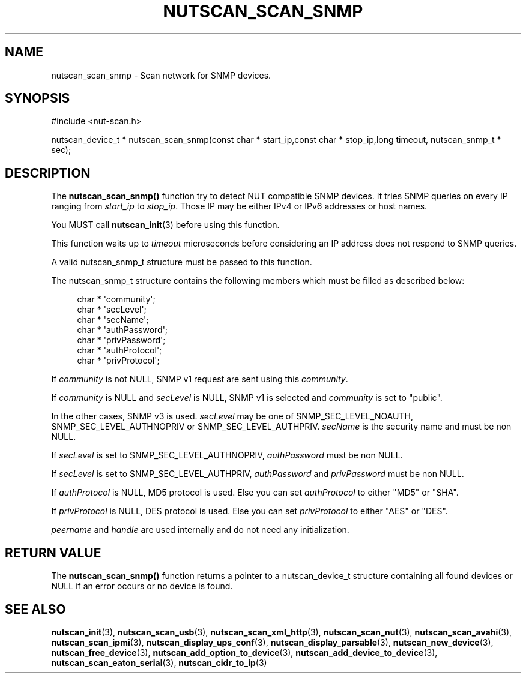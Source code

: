 '\" t
.\"     Title: nutscan_scan_snmp
.\"    Author: [FIXME: author] [see http://docbook.sf.net/el/author]
.\" Generator: DocBook XSL Stylesheets v1.78.1 <http://docbook.sf.net/>
.\"      Date: 04/17/2015
.\"    Manual: NUT Manual
.\"    Source: Network UPS Tools 2.7.3
.\"  Language: English
.\"
.TH "NUTSCAN_SCAN_SNMP" "3" "04/17/2015" "Network UPS Tools 2\&.7\&.3" "NUT Manual"
.\" -----------------------------------------------------------------
.\" * Define some portability stuff
.\" -----------------------------------------------------------------
.\" ~~~~~~~~~~~~~~~~~~~~~~~~~~~~~~~~~~~~~~~~~~~~~~~~~~~~~~~~~~~~~~~~~
.\" http://bugs.debian.org/507673
.\" http://lists.gnu.org/archive/html/groff/2009-02/msg00013.html
.\" ~~~~~~~~~~~~~~~~~~~~~~~~~~~~~~~~~~~~~~~~~~~~~~~~~~~~~~~~~~~~~~~~~
.ie \n(.g .ds Aq \(aq
.el       .ds Aq '
.\" -----------------------------------------------------------------
.\" * set default formatting
.\" -----------------------------------------------------------------
.\" disable hyphenation
.nh
.\" disable justification (adjust text to left margin only)
.ad l
.\" -----------------------------------------------------------------
.\" * MAIN CONTENT STARTS HERE *
.\" -----------------------------------------------------------------
.SH "NAME"
nutscan_scan_snmp \- Scan network for SNMP devices\&.
.SH "SYNOPSIS"
.sp
.nf
#include <nut\-scan\&.h>
.fi
.sp
.nf
nutscan_device_t * nutscan_scan_snmp(const char * start_ip,const char * stop_ip,long timeout, nutscan_snmp_t * sec);
.fi
.SH "DESCRIPTION"
.sp
The \fBnutscan_scan_snmp()\fR function try to detect NUT compatible SNMP devices\&. It tries SNMP queries on every IP ranging from \fIstart_ip\fR to \fIstop_ip\fR\&. Those IP may be either IPv4 or IPv6 addresses or host names\&.
.sp
You MUST call \fBnutscan_init\fR(3) before using this function\&.
.sp
This function waits up to \fItimeout\fR microseconds before considering an IP address does not respond to SNMP queries\&.
.sp
A valid nutscan_snmp_t structure must be passed to this function\&.
.sp
The nutscan_snmp_t structure contains the following members which must be filled as described below:
.sp
.if n \{\
.RS 4
.\}
.nf
char * \*(Aqcommunity\*(Aq;
char * \*(AqsecLevel\*(Aq;
char * \*(AqsecName\*(Aq;
char * \*(AqauthPassword\*(Aq;
char * \*(AqprivPassword\*(Aq;
char * \*(AqauthProtocol\*(Aq;
char * \*(AqprivProtocol\*(Aq;
.fi
.if n \{\
.RE
.\}
.sp
If \fIcommunity\fR is not NULL, SNMP v1 request are sent using this \fIcommunity\fR\&.
.sp
If \fIcommunity\fR is NULL and \fIsecLevel\fR is NULL, SNMP v1 is selected and \fIcommunity\fR is set to "public"\&.
.sp
In the other cases, SNMP v3 is used\&. \fIsecLevel\fR may be one of SNMP_SEC_LEVEL_NOAUTH, SNMP_SEC_LEVEL_AUTHNOPRIV or SNMP_SEC_LEVEL_AUTHPRIV\&. \fIsecName\fR is the security name and must be non NULL\&.
.sp
If \fIsecLevel\fR is set to SNMP_SEC_LEVEL_AUTHNOPRIV, \fIauthPassword\fR must be non NULL\&.
.sp
If \fIsecLevel\fR is set to SNMP_SEC_LEVEL_AUTHPRIV, \fIauthPassword\fR and \fIprivPassword\fR must be non NULL\&.
.sp
If \fIauthProtocol\fR is NULL, MD5 protocol is used\&. Else you can set \fIauthProtocol\fR to either "MD5" or "SHA"\&.
.sp
If \fIprivProtocol\fR is NULL, DES protocol is used\&. Else you can set \fIprivProtocol\fR to either "AES" or "DES"\&.
.sp
\fIpeername\fR and \fIhandle\fR are used internally and do not need any initialization\&.
.SH "RETURN VALUE"
.sp
The \fBnutscan_scan_snmp()\fR function returns a pointer to a nutscan_device_t structure containing all found devices or NULL if an error occurs or no device is found\&.
.SH "SEE ALSO"
.sp
\fBnutscan_init\fR(3), \fBnutscan_scan_usb\fR(3), \fBnutscan_scan_xml_http\fR(3), \fBnutscan_scan_nut\fR(3), \fBnutscan_scan_avahi\fR(3), \fBnutscan_scan_ipmi\fR(3), \fBnutscan_display_ups_conf\fR(3), \fBnutscan_display_parsable\fR(3), \fBnutscan_new_device\fR(3), \fBnutscan_free_device\fR(3), \fBnutscan_add_option_to_device\fR(3), \fBnutscan_add_device_to_device\fR(3), \fBnutscan_scan_eaton_serial\fR(3), \fBnutscan_cidr_to_ip\fR(3)
